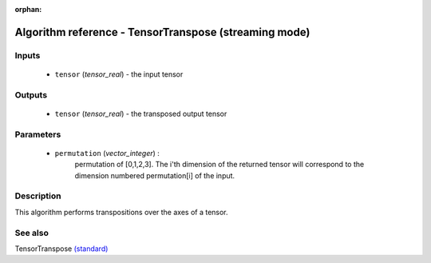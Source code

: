 :orphan:

Algorithm reference - TensorTranspose (streaming mode)
======================================================

Inputs
------

 - ``tensor`` (*tensor_real*) - the input tensor

Outputs
-------

 - ``tensor`` (*tensor_real*) - the transposed output tensor

Parameters
----------

 - ``permutation`` (*vector_integer*) :
     permutation of [0,1,2,3]. The i'th dimension of the returned tensor will correspond to the dimension numbered permutation[i] of the input.

Description
-----------

This algorithm performs transpositions over the axes of a tensor.



See also
--------

TensorTranspose `(standard) <std_TensorTranspose.html>`__